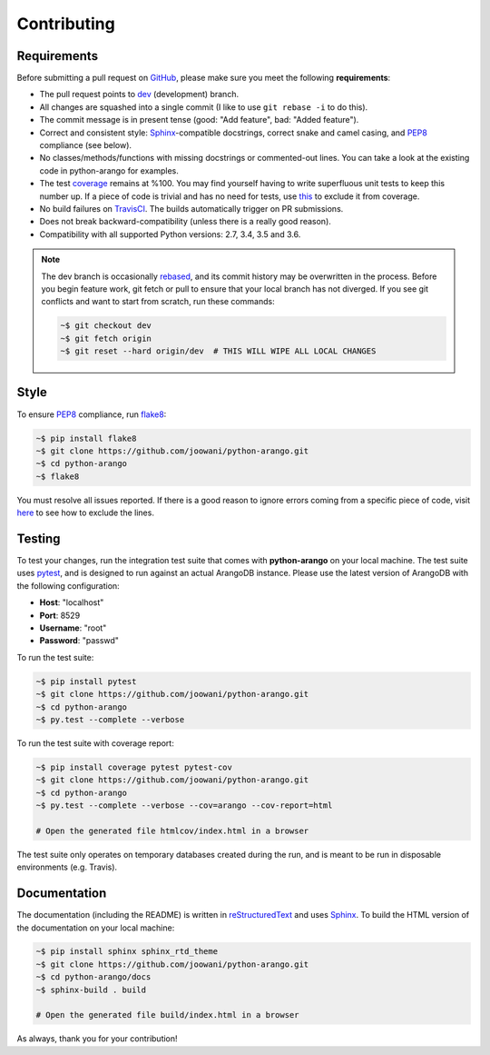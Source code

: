 Contributing
------------

Requirements
============

Before submitting a pull request on GitHub_, please make sure you meet the
following **requirements**:

* The pull request points to dev_ (development) branch.
* All changes are squashed into a single commit (I like to use ``git rebase -i``
  to do this).
* The commit message is in present tense (good: "Add feature", bad:
  "Added feature").
* Correct and consistent style: Sphinx_-compatible docstrings, correct snake
  and camel casing, and PEP8_ compliance (see below).
* No classes/methods/functions with missing docstrings or commented-out lines.
  You can take a look at the existing code in python-arango for examples.
* The test coverage_ remains at %100. You may find yourself having to write
  superfluous unit tests to keep this number up. If a piece of code is trivial
  and has no need for tests, use this_ to exclude it from coverage.
* No build failures on TravisCI_. The builds automatically trigger on PR
  submissions.
* Does not break backward-compatibility (unless there is a really good reason).
* Compatibility with all supported Python versions: 2.7, 3.4, 3.5 and 3.6.

.. note::
    The dev branch is occasionally rebased_, and its commit history may be
    overwritten in the process. Before you begin feature work, git fetch or
    pull to ensure that your local branch has not diverged. If you see git
    conflicts and want to start from scratch, run these commands:

    .. code-block:: bash

        ~$ git checkout dev
        ~$ git fetch origin
        ~$ git reset --hard origin/dev  # THIS WILL WIPE ALL LOCAL CHANGES

Style
=====

To ensure PEP8_ compliance, run flake8_:

.. code-block:: bash

    ~$ pip install flake8
    ~$ git clone https://github.com/joowani/python-arango.git
    ~$ cd python-arango
    ~$ flake8

You must resolve all issues reported. If there is a good reason to ignore
errors coming from a specific piece of code, visit here_ to see how to exclude
the lines.

Testing
=======

To test your changes, run the integration test suite that comes with
**python-arango** on your local machine. The test suite uses pytest_, and is
designed to run against an actual ArangoDB instance. Please use the latest
version of ArangoDB with the following configuration:

* **Host**: "localhost"
* **Port**: 8529
* **Username**: "root"
* **Password**: "passwd"

To run the test suite:

.. code-block:: bash

    ~$ pip install pytest
    ~$ git clone https://github.com/joowani/python-arango.git
    ~$ cd python-arango
    ~$ py.test --complete --verbose

To run the test suite with coverage report:

.. code-block:: bash

    ~$ pip install coverage pytest pytest-cov
    ~$ git clone https://github.com/joowani/python-arango.git
    ~$ cd python-arango
    ~$ py.test --complete --verbose --cov=arango --cov-report=html

    # Open the generated file htmlcov/index.html in a browser

The test suite only operates on temporary databases created during the run,
and is meant to be run in disposable environments (e.g. Travis).

Documentation
=============

The documentation (including the README) is written in reStructuredText_ and
uses Sphinx_. To build the HTML version of the documentation on your local
machine:

.. code-block:: bash

    ~$ pip install sphinx sphinx_rtd_theme
    ~$ git clone https://github.com/joowani/python-arango.git
    ~$ cd python-arango/docs
    ~$ sphinx-build . build

    # Open the generated file build/index.html in a browser


As always, thank you for your contribution!

.. _rebased: https://git-scm.com/book/en/v2/Git-Branching-Rebasing
.. _dev: https://github.com/joowani/python-arango/tree/dev
.. _GitHub: https://github.com/joowani/python-arango
.. _PEP8: https://www.python.org/dev/peps/pep-0008/
.. _coverage: https://coveralls.io/github/joowani/python-arango
.. _this: http://coverage.readthedocs.io/en/latest/excluding.html
.. _TravisCI: https://travis-ci.org/joowani/python-arango
.. _Sphinx: https://github.com/sphinx-doc/sphinx
.. _flake8: http://flake8.pycqa.org
.. _here: http://flake8.pycqa.org/en/latest/user/violations.html#in-line-ignoring-errors
.. _pytest: https://github.com/pytest-dev/pytest
.. _reStructuredText: https://en.wikipedia.org/wiki/ReStructuredText
